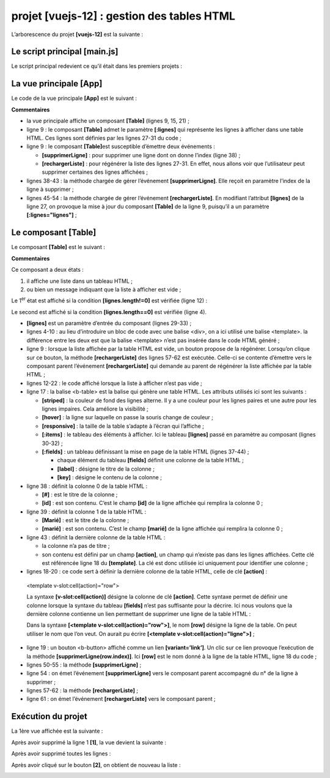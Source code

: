 projet [vuejs-12] : gestion des tables HTML
===========================================

L’arborescence du projet **[vuejs-12]** est la suivante :

|image0|

Le script principal [main.js]
-----------------------------

Le script principal redevient ce qu’il était dans les premiers projets :



.. code-block:: javascript
  :linenos:

   // imports
   import Vue from 'vue'
   import App from './App.vue'

   // plugins
   import BootstrapVue from 'bootstrap-vue'
   Vue.use(BootstrapVue);

   // bootstrap
   import 'bootstrap/dist/css/bootstrap.css'
   import 'bootstrap-vue/dist/bootstrap-vue.css'

   // configuration
   Vue.config.productionTip = false

   // instanciation projet [App]
   new Vue({
     name: "app",
     render: h => h(App),
   }).$mount('#app')

La vue principale [App]
-----------------------

Le code de la vue principale **[App]** est le suivant :



.. code-block:: html
  :linenos:

   <template>
     <div class="container">
       <b-card>
         <!-- message -->
         <b-alert show variant="success" align="center">
           <h4>[vuejs-12] : gestion des tables</h4>
         </b-alert>
         <!-- composant Table -->
         <Table @supprimerLigne="supprimerLigne" :lignes="lignes" @rechargerListe="rechargerListe" />
       </b-card>
     </div>
   </template>

   <script>
     import Table from "./components/Table";
     export default {
       // nom
       name: "app",
       // composants utilisés
       components: {
         Table
       },
       // état interne
       data() {
         return {
           // liste des simulations
           lignes: [
             { id: 3, marié: "oui", enfants: 2, salaire: 35000, impôt: 1200 },
             { id: 5, marié: "non", enfants: 2, salaire: 35000, impôt: 1900 },
             { id: 7, marié: "non", enfants: 0, salaire: 30000, impôt: 2000 }
           ]
         };
       },

       // méthodes
       methods: {
         // suppression d'une ligne
         supprimerLigne(index) {
           // eslint-disable-next-line
           console.log("App supprimerLigne", index);
           // suppression ligne à la position [index]
           this.lignes.splice(index, 1);
         },
         // rechargement de la table des lignes
         rechargerListe() {
           // eslint-disable-next-line
           console.log("App rechargerListe");
           // on régénère la liste des lignes
           this.lignes = [
             { id: 3, marié: "oui", enfants: 2, salaire: 35000, impôt: 1200 },
             { id: 5, marié: "non", enfants: 2, salaire: 35000, impôt: 1900 },
             { id: 7, marié: "non", enfants: 0, salaire: 30000, impôt: 2000 }
           ];
         }
       }
     };
   </script>

**Commentaires**

-  la vue principale affiche un composant **[Table]** (lignes 9, 15,
   21) ;

-  ligne 9 : le composant **[Table]** admet le paramètre **[:lignes]**
   qui représente les lignes à afficher dans une table HTML. Ces lignes
   sont définies par les lignes 27-31 du code ;

-  ligne 9 : le composant **[Table]**\ est susceptible d’émettre deux
   événements :

   -  **[supprimerLigne]** : pour supprimer une ligne dont on donne
      l’index (ligne 38) ;

   -  **[rechargerListe]** : pour régénérer la liste des lignes 27-31.
      En effet, nous allons voir que l’utilisateur peut supprimer
      certaines des lignes affichées ;

-  lignes 38-43 : la méthode chargée de gérer l’événement
   **[supprimerLigne]**. Elle reçoit en paramètre l’index de la ligne à
   supprimer ;

-  lignes 45-54 : la méthode chargée de gérer l’événement
   **[rechargerListe]**. En modifiant l’attribut **[lignes]** de la
   ligne 27, on provoque la mise à jour du composant **[Table]** de la
   ligne 9, puisqu’il a un paramètre **[:lignes="lignes"]** ;

Le composant [Table]
--------------------

Le composant **[Table]** est le suivant :



.. code-block:: html
  :linenos:

   <template>
     <div>
       <!-- liste vide -->
       <template v-if="lignes.length==0">
         <b-alert show variant="warning">
           <h4>Votre liste de simulations est vide</h4>
         </b-alert>
         <!-- bouton de rechargement-->
         <b-button variant="primary" @click="rechargerListe">Recharger la liste</b-button>
       </template>
       <!-- liste non vide-->
       <template v-if="lignes.length!=0">
         <b-alert show variant="primary" v-if="lignes.length==0">
           <h4>Liste de vos simulations</h4>
         </b-alert>
         <!-- tableau des simulations -->
         <b-table striped hover responsive :items="lignes" :fields="fields">
           <template v-slot:cell(action)="row">
             <b-button variant="link" @click="supprimerLigne(row.index)">Supprimer</b-button>
           </template>
         </b-table>
       </template>
     </div>
   </template>

   <script>
     export default {
       // propriétés
       props: {
         lignes: {
           type: Array
         }
       },
       // état interne
       data() {
         return {
           fields: [
             { label: "#", key: "id" },
             { label: "Marié", key: "marié" },
             { label: "Nombre d'enfants", key: "enfants" },
             { label: "Salaire", key: "salaire" },
             { label: "Impôt", key: "impôt" },
             { label: "", key: "action" }
           ]
         };
       },
       // méthodes
       methods: {
         // suppression d'une ligne
         supprimerLigne(index) {
           // eslint-disable-next-line
           console.log("Table supprimerLigne", index);
           // on passe l'information au composant parent
           this.$emit("supprimerLigne", index);
         },
         // rechargement de la liste affichée
         rechargerListe() {
           // eslint-disable-next-line
           console.log("Table rechargerListe");
           // on émet un événement vers le composant parent
           this.$emit("rechargerListe");
         }
       }
     };
   </script>

**Commentaires**

Ce composant a deux états :

1. il affiche une liste dans un tableau HTML ;

2. ou bien un message indiquant que la liste à afficher est vide ;

Le 1\ :sup:`er` état est affiché si la condition **[lignes.length!=0]**
est vérifiée (ligne 12) :

|image1|

Le second est affiché si la condition **[lignes.length==0]** est
vérifiée (ligne 4).

|image2|

-  **[lignes]** est un paramètre d’entrée du composant (lignes 29-33) ;

-  lignes 4-10 : au lieu d’introduire un bloc de code avec une balise
   <div>, on a ici utilisé une balise <template>. la différence entre
   les deux est que la balise <template> n’est pas insérée dans le code
   HTML généré ;

-  ligne 9 : lorsque la liste affichée par la table HTML est vide, un
   bouton propose de la régénérer. Lorsqu’on clique sur ce bouton, la
   méthode **[rechargerListe]** des lignes 57-62 est exécutée. Celle-ci
   se contente d’émettre vers le composant parent l’événement
   **[rechargerListe]** qui demande au parent de régénérer la liste
   affichée par la table HTML ;

-  lignes 12-22 : le code affiché lorsque la liste à afficher n’est pas
   vide ;

-  ligne 17 : la balise <b-table> est la balise qui génère une table
   HTML. Les attributs utilisés ici sont les suivants :

   -  **[striped]** : la couleur de fond des lignes alterne. Il y a une
      couleur pour les lignes paires et une autre pour les lignes
      impaires. Cela améliore la visibilité ;

   -  **[hover]** : la ligne sur laquelle on passe la souris change de
      couleur ;

   -  **[responsive]** : la taille de la table s’adapte à l’écran qui
      l’affiche ;

   -  **[:items]** : le tableau des éléments à afficher. Ici le tableau
      **[lignes]** passé en paramètre au composant (lignes 30-32) ;

   -  **[:fields]** : un tableau définissant la mise en page de la table
      HTML (lignes 37-44) ;

      -  chaque élément du tableau **[fields]** définit une colonne de
         la table HTML ;

      -  **[label]** : désigne le titre de la colonne ;

      -  **[key]** : désigne le contenu de la colonne ;

-  ligne 38 : définit la colonne 0 de la table HTML :

   -  **[#]** : est le titre de la colonne ;

   -  **[id]** : est son contenu. C’est le champ **[id]** de la ligne
      affichée qui remplira la colonne 0 ;

-  ligne 39 : définit la colonne 1 de la table HTML :

   -  **[Marié]** : est le titre de la colonne ;

   -  **[marié]** : est son contenu. C’est le champ **[marié]** de la
      ligne affichée qui remplira la colonne 0 ;

-  ligne 43 : définit la dernière colonne de la table HTML :

   -  la colonne n’a pas de titre ;

   -  son contenu est défini par un champ **[action]**, un champ qui
      n’existe pas dans les lignes affichées. Cette clé est référencée
      ligne 18 du **[template]**. La clé est donc utilisée ici
      uniquement pour identifier une colonne ;

-  lignes 18-20 : ce code sert à définir la dernière colonne de la table
   HTML, celle de clé **[action]** :

..

   <template v-slot:cell(action)="row">

   La syntaxe **[v-slot:cell(action)]** désigne la colonne de clé
   **[action]**. Cette syntaxe permet de définir une colonne lorsque la
   syntaxe du tableau **[fields]** n’est pas suffisante pour la décrire.
   Ici nous voulons que la dernière colonne contienne un lien permettant
   de supprimer une ligne de la table HTML :

   |image3|

   Dans la syntaxe **[<template v-slot:cell(action)="row">]**, le nom
   **[row]** désigne la ligne de la table. On peut utiliser le nom que
   l’on veut. On aurait pu écrire **[<template
   v-slot:cell(action)="ligne">]** ;

-  ligne 19 : un bouton <b-button> affiché comme un lien
   **[variant=’link’]**. Un clic sur ce lien provoque l’exécution de la
   méthode **[supprimerLigne(row.index)]**. Ici **[row]** est le nom
   donné à la ligne de la table HTML, ligne 18 du code ;

-  lignes 50-55 : la méthode **[supprimerLigne]** ;

-  ligne 54 : on émet l’événement **[supprimerLigne]** vers le composant
   parent accompagné du n° de la ligne à supprimer ;

-  lignes 57-62 : la méthode **[rechargerListe]** ;

-  ligne 61 : on émet l’événement **[rechargerListe]** vers le composant
   parent ;

Exécution du projet
-------------------

|image4|

La 1ère vue affichée est la suivante :

|image5|

Après avoir supprimé la ligne 1 **[1]**, la vue devient la suivante :

|image6|

Après avoir supprimé toutes les lignes :

|image7|

Après avoir cliqué sur le bouton **[2]**, on obtient de nouveau la
liste :

|image8|

.. |image0| image:: chap-15/media/image1.png
   :width: 1.24449in
   :height: 0.81535in
.. |image1| image:: chap-15/media/image2.png
   :width: 6.24803in
   :height: 2.57835in
.. |image2| image:: chap-15/media/image3.png
   :width: 5.90984in
   :height: 2.13386in
.. |image3| image:: chap-15/media/image4.png
   :width: 5.2126in
   :height: 2.17283in
.. |image4| image:: chap-15/media/image5.png
   :width: 5.62559in
   :height: 1.89803in
.. |image5| image:: chap-15/media/image6.png
   :width: 5.27165in
   :height: 2.18898in
.. |image6| image:: chap-15/media/image7.png
   :width: 5.05157in
   :height: 1.74803in
.. |image7| image:: chap-15/media/image8.png
   :width: 3.7874in
   :height: 1.55906in
.. |image8| image:: chap-15/media/image9.png
   :width: 5.16102in
   :height: 2.15354in
